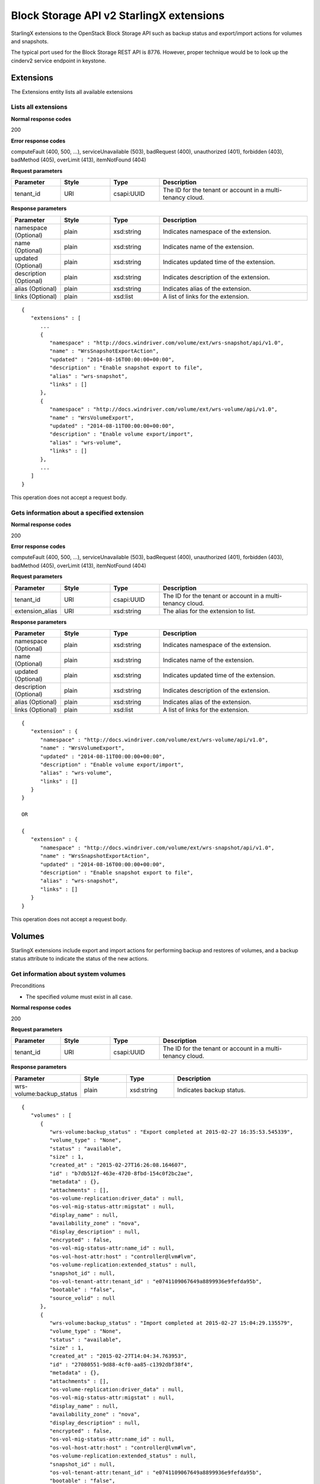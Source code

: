 ====================================================
Block Storage API v2 StarlingX extensions
====================================================

StarlingX extensions to the OpenStack Block Storage API such as backup
status and export/import actions for volumes and snapshots.

The typical port used for the Block Storage REST API is 8776. However,
proper technique would be to look up the cinderv2 service endpoint in
keystone.

-----------
Extensions
-----------

The Extensions entity lists all available extensions

**********************
Lists all extensions
**********************

.. rest_method:: GET /v2/​{tenant_id}​/extensions

**Normal response codes**

200

**Error response codes**

computeFault (400, 500, ...), serviceUnavailable (503), badRequest (400),
unauthorized (401), forbidden (403), badMethod (405), overLimit (413),
itemNotFound (404)

**Request parameters**

.. csv-table::
   :header: "Parameter", "Style", "Type", "Description"
   :widths: 20, 20, 20, 60

   "tenant_id", "URI", "csapi:UUID", "The ID for the tenant or account in a multi-tenancy cloud."

**Response parameters**

.. csv-table::
   :header: "Parameter", "Style", "Type", "Description"
   :widths: 20, 20, 20, 60

   "namespace (Optional)", "plain", "xsd:string", "Indicates namespace of the extension."
   "name (Optional)", "plain", "xsd:string", "Indicates name of the extension."
   "updated (Optional)", "plain", "xsd:string", "Indicates updated time of the extension."
   "description (Optional)", "plain", "xsd:string", "Indicates description of the extension."
   "alias (Optional)", "plain", "xsd:string", "Indicates alias of the extension."
   "links (Optional)", "plain", "xsd:list", "A list of links for the extension."

::

   {
      "extensions" : [
         ...
         {
            "namespace" : "http://docs.windriver.com/volume/ext/wrs-snapshot/api/v1.0",
            "name" : "WrsSnapshotExportAction",
            "updated" : "2014-08-16T00:00:00+00:00",
            "description" : "Enable snapshot export to file",
            "alias" : "wrs-snapshot",
            "links" : []
         },
         {
            "namespace" : "http://docs.windriver.com/volume/ext/wrs-volume/api/v1.0",
            "name" : "WrsVolumeExport",
            "updated" : "2014-08-11T00:00:00+00:00",
            "description" : "Enable volume export/import",
            "alias" : "wrs-volume",
            "links" : []
         },
         ...
      ]
   }

This operation does not accept a request body.

**********************************************
Gets information about a specified extension
**********************************************

.. rest_method:: GET /v2/​{tenant_id}​/extensions/​{extension_alias}​

**Normal response codes**

200

**Error response codes**

computeFault (400, 500, ...), serviceUnavailable (503), badRequest (400),
unauthorized (401), forbidden (403), badMethod (405), overLimit (413),
itemNotFound (404)

**Request parameters**

.. csv-table::
   :header: "Parameter", "Style", "Type", "Description"
   :widths: 20, 20, 20, 60

   "tenant_id", "URI", "csapi:UUID", "The ID for the tenant or account in a multi-tenancy cloud."
   "extension_alias", "URI", "xsd:string", "The alias for the extension to list."

**Response parameters**

.. csv-table::
   :header: "Parameter", "Style", "Type", "Description"
   :widths: 20, 20, 20, 60

   "namespace (Optional)", "plain", "xsd:string", "Indicates namespace of the extension."
   "name (Optional)", "plain", "xsd:string", "Indicates name of the extension."
   "updated (Optional)", "plain", "xsd:string", "Indicates updated time of the extension."
   "description (Optional)", "plain", "xsd:string", "Indicates description of the extension."
   "alias (Optional)", "plain", "xsd:string", "Indicates alias of the extension."
   "links (Optional)", "plain", "xsd:list", "A list of links for the extension."

::

   {
      "extension" : {
         "namespace" : "http://docs.windriver.com/volume/ext/wrs-volume/api/v1.0",
         "name" : "WrsVolumeExport",
         "updated" : "2014-08-11T00:00:00+00:00",
         "description" : "Enable volume export/import",
         "alias" : "wrs-volume",
         "links" : []
      }
   }

   OR

   {
      "extension" : {
         "namespace" : "http://docs.windriver.com/volume/ext/wrs-snapshot/api/v1.0",
         "name" : "WrsSnapshotExportAction",
         "updated" : "2014-08-16T00:00:00+00:00",
         "description" : "Enable snapshot export to file",
         "alias" : "wrs-snapshot",
         "links" : []
      }
   }

This operation does not accept a request body.

--------
Volumes
--------

StarlingX extensions include export and import actions for performing
backup and restores of volumes, and a backup status attribute to
indicate the status of the new actions.

**************************************
Get information about system volumes
**************************************

.. rest_method:: GET /v2/​{tenant_id}​/volumes/detail

Preconditions

-  The specified volume must exist in all case.

**Normal response codes**

200

**Request parameters**

.. csv-table::
   :header: "Parameter", "Style", "Type", "Description"
   :widths: 20, 20, 20, 60

   "tenant_id", "URI", "csapi:UUID", "The ID for the tenant or account in a multi-tenancy cloud."

**Response parameters**

.. csv-table::
   :header: "Parameter", "Style", "Type", "Description"
   :widths: 20, 20, 20, 60

   "wrs-volume:backup_status", "plain", "xsd:string", "Indicates backup status."

::

   {
      "volumes" : [
         {
            "wrs-volume:backup_status" : "Export completed at 2015-02-27 16:35:53.545339",
            "volume_type" : "None",
            "status" : "available",
            "size" : 1,
            "created_at" : "2015-02-27T16:26:08.164607",
            "id" : "b7db512f-463e-4720-8fbd-154c0f2bc2ae",
            "metadata" : {},
            "attachments" : [],
            "os-volume-replication:driver_data" : null,
            "os-vol-mig-status-attr:migstat" : null,
            "display_name" : null,
            "availability_zone" : "nova",
            "display_description" : null,
            "encrypted" : false,
            "os-vol-mig-status-attr:name_id" : null,
            "os-vol-host-attr:host" : "controller@lvm#lvm",
            "os-volume-replication:extended_status" : null,
            "snapshot_id" : null,
            "os-vol-tenant-attr:tenant_id" : "e0741109067649a8899936e9fefda95b",
            "bootable" : "false",
            "source_volid" : null
         },
         {
            "wrs-volume:backup_status" : "Import completed at 2015-02-27 15:04:29.135579",
            "volume_type" : "None",
            "status" : "available",
            "size" : 1,
            "created_at" : "2015-02-27T14:04:34.763953",
            "id" : "27080551-9d88-4cf0-aa85-c1392dbf38f4",
            "metadata" : {},
            "attachments" : [],
            "os-volume-replication:driver_data" : null,
            "os-vol-mig-status-attr:migstat" : null,
            "display_name" : null,
            "availability_zone" : "nova",
            "display_description" : null,
            "encrypted" : false,
            "os-vol-mig-status-attr:name_id" : null,
            "os-vol-host-attr:host" : "controller@lvm#lvm",
            "os-volume-replication:extended_status" : null,
            "snapshot_id" : null,
            "os-vol-tenant-attr:tenant_id" : "e0741109067649a8899936e9fefda95b",
            "bootable" : "false",
            "source_volid" : null
         },
         {
            "wrs-volume:backup_status" : "Snapshot export completed at 2015-02-27 20:57:29.323714",
            "volume_type" : "None",
            "status" : "available",
            "size" : 1,
            "created_at" : "2015-02-27T13:44:55.317995",
            "id" : "2c4f094b-f6d8-4ff6-800e-e5998cb4d6fa",
            "metadata" : {},
            "attachments" : [],
            "os-volume-replication:driver_data" : null,
            "os-vol-mig-status-attr:migstat" : null,
            "display_name" : null,
            "availability_zone" : "nova",
            "display_description" : null,
            "encrypted" : false,
            "os-vol-mig-status-attr:name_id" : null,
            "os-vol-host-attr:host" : "controller@lvm#lvm",
            "os-volume-replication:extended_status" : null,
            "snapshot_id" : null,
            "os-vol-tenant-attr:tenant_id" : "e0741109067649a8899936e9fefda95b",
            "bootable" : "false",
            "source_volid" : null
         }
      ]
   }

******************************************
Get information about a specified volume
******************************************

.. rest_method:: GET /v2/​{tenant_id}​/volumes/​{volume_id}​

Preconditions

-  The specified volume must exist in all case.

**Normal response codes**

200

**Request parameters**

.. csv-table::
   :header: "Parameter", "Style", "Type", "Description"
   :widths: 20, 20, 20, 60

   "tenant_id", "URI", "csapi:UUID", "The ID for the tenant or account in a multi-tenancy cloud."
   "volume_id", "URI", "csapi:UUID", "The ID for the volume to list."

**Response parameters**

.. csv-table::
   :header: "Parameter", "Style", "Type", "Description"
   :widths: 20, 20, 20, 60

   "wrs-volume:backup_status", "plain", "xsd:string", "Indicates backup status."

::

   {
      "volumes" : [
         {
            "wrs-volume:backup_status" : "Import completed at 2015-02-27 15:04:29.135579",
            "volume_type" : "None",
            "status" : "available",
            "size" : 1,
            "created_at" : "2015-02-27T14:04:34.763953",
            "id" : "27080551-9d88-4cf0-aa85-c1392dbf38f4",
            "metadata" : {},
            "attachments" : [],
            "os-volume-replication:driver_data" : null,
            "os-vol-mig-status-attr:migstat" : null,
            "display_name" : null,
            "availability_zone" : "nova",
            "display_description" : null,
            "encrypted" : false,
            "os-vol-mig-status-attr:name_id" : null,
            "os-vol-host-attr:host" : "controller@lvm#lvm",
            "os-volume-replication:extended_status" : null,
            "snapshot_id" : null,
            "os-vol-tenant-attr:tenant_id" : "e0741109067649a8899936e9fefda95b",
            "bootable" : "false",
            "source_volid" : null
         },
      ]
   }

******************************************************************
Executes the specified action or command on the specified volume
******************************************************************

.. rest_method:: POST /v2/​{tenant_id}​/volumes/​{volume_id}​/action

Preconditions

-  The specified volume must exist in all case.

**Normal response codes**

200

**Request parameters**

.. csv-table::
   :header: "Parameter", "Style", "Type", "Description"
   :widths: 20, 20, 20, 60

   "tenant_id", "URI", "csapi:UUID", "The ID for the tenant or account in a multi-tenancy cloud."
   "volume_id", "URI", "csapi:UUID", "The ID for the volume to list."
   "wrs-volume:os-volume_export", "plain", "xsd:string", "Export volume to a file"
   "wrs-volume:os-volume_import", "plain", "xsd:string", "Import a volume from a file <ul><li>file_name: ""VolumeExportName.tgz"". </li></ul>"

**Response parameters**

.. csv-table::
   :header: "Parameter", "Style", "Type", "Description"
   :widths: 20, 20, 20, 60

   "volume_type", "plain", "xsd:string", "Indicates the volume type."
   "updated_at", "plain", "xsd:string", "Indicates when the action was performed."
   "status", "plain", "xsd:string", "Indicates the state of the export or import action."
   "id", "plain", "csapi:UUID", "Indicates the volume UUID."
   "display_description", "plain", "xsd:string", "Volume descrition if any."
   "size", "plain", "xsd:int", "Indicates the volume size in Gbyte."

::

   {
      'wrs-volume:os-volume_export' : {
         'volume_type' : null,
         'updated_at' : '2015-02-27T14:04:35.201969',
         'status' : 'exporting',
         'id' : '27080551-9d88-4cf0-aa85-c1392dbf38f4',
         'display_description' : null,
         'size' : 1
      }
   }
   or
   {
      'wrs-volume:os-volume_import' : {
         'volume_type' : null,
         'updated_at' : '2015-02-27T15:03:54.045796',
         'status' : 'importing',
         'id' : '27080551-9d88-4cf0-aa85-c1392dbf38f4',
         'display_description' : null,
         'size' : 1
      }
   }

----------
Snapshots
----------

StarlingX extensions include export actions for performing backup volumes
already attached to a VM, and a backup status attribute to indicate the
status of the new actions.

***********************************************
Get information about system volume snapshots
***********************************************

.. rest_method:: GET /v2/​{tenant_id}​/snapshots/detail

Preconditions

-  The specified volume snapshot must exist in all case.

**Normal response codes**

200

**Request parameters**

.. csv-table::
   :header: "Parameter", "Style", "Type", "Description"
   :widths: 20, 20, 20, 60

   "tenant_id", "URI", "csapi:UUID", "The ID for the tenant or account in a multi-tenancy cloud."

**Response parameters**

.. csv-table::
   :header: "Parameter", "Style", "Type", "Description"
   :widths: 20, 20, 20, 60

   "wrs-snapshot:backup_status", "plain", "xsd:string", "Indicates backup status."

::

   {
      "snapshots" : [
         {
            "volume_id" : "f15dcbfb-8b41-4fff-adb8-77a4162a318b",
            "status" : "available",
            "display_description" : null,
            "display_name" : null,
            "size" : 1,
            "created_at" : "2015-02-27T13:19:02.380453",
            "os-extended-snapshot-attributes:project_id" : "e0741109067649a8899936e9fefda95b",
            "wrs-snapshot:backup_status" : "Export completed at 2015-02-27 13:19:48.914344",
            "id" : "7b220cb7-212f-411e-a8cd-41e6bdbac724",
            "metadata" : {},
            "os-extended-snapshot-attributes:progress" : "100%"
         },
         {
            "volume_id" : "2c4f094b-f6d8-4ff6-800e-e5998cb4d6fa",
            "status" : "available",
            "display_description" : null,
            "display_name" : null,
            "size" : 1,
            "created_at" : "2015-02-27T20:56:32.033427",
            "os-extended-snapshot-attributes:project_id" : "e0741109067649a8899936e9fefda95b",
            "wrs-snapshot:backup_status" : "Export completed at 2015-02-27 20:57:29.279574",
            "id" : "0aa45e0c-74ea-433e-b8f3-0dc778d3972b",
            "metadata" : {},
            "os-extended-snapshot-attributes:progress" : "100%"
         }
      ]
   }

***********************************************
Get information of a specific volume snapshot
***********************************************

.. rest_method:: GET /v2/​{tenant_id}​/snapshots/​{snapshot_id}​

Preconditions

-  The specified volume snapshot must exist in all case.

**Normal response codes**

200

**Request parameters**

.. csv-table::
   :header: "Parameter", "Style", "Type", "Description"
   :widths: 20, 20, 20, 60

   "tenant_id", "URI", "csapi:UUID", "The ID for the tenant or account in a multi-tenancy cloud."
   "snapshot_id", "URI", "csapi:UUID", "The ID for the snapshot to list."

**Response parameters**

.. csv-table::
   :header: "Parameter", "Style", "Type", "Description"
   :widths: 20, 20, 20, 60

   "wrs-snapshot:backup_status", "plain", "xsd:string", "Indicates backup status."

::

   {
      "snapshot" : {
         "volume_id" : "2c4f094b-f6d8-4ff6-800e-e5998cb4d6fa",
         "status" : "available",
         "display_description" : null,
         "display_name" : null,
         "size" : 1,
         "created_at" : "2015-02-27T20:56:32.033427",
         "os-extended-snapshot-attributes:project_id" : "e0741109067649a8899936e9fefda95b",
         "wrs-snapshot:backup_status" : "Export completed at 2015-02-27 20:57:29.279574",
         "id" : "0aa45e0c-74ea-433e-b8f3-0dc778d3972b",
         "metadata" : {},
         "os-extended-snapshot-attributes:progress" : "100%"
      }
   }

***************************************************************************
Executes the specified action or command on the specified volume snapshot
***************************************************************************

.. rest_method:: POST /v2/​{tenant_id}​/snapshots/​{snapshot_id}​/action

Preconditions

-  The specified volume snapshot must exist in all case.

**Normal response codes**

200

**Request parameters**

.. csv-table::
   :header: "Parameter", "Style", "Type", "Description"
   :widths: 20, 20, 20, 60

   "tenant_id", "URI", "csapi:UUID", "The ID for the tenant or account in a multi-tenancy cloud."
   "snapshot_id", "URI", "csapi:UUID", "The ID for the snapshot to list."
   "wrs-snapshot:os-snapshot_export", "plain", "xsd:string", "Export volume snapshot to a file"

**Response parameters**

.. csv-table::
   :header: "Parameter", "Style", "Type", "Description"
   :widths: 20, 20, 20, 60

   "volume_type", "plain", "xsd:string", "Indicates the volume type."
   "updated_at", "plain", "xsd:string", "Indicates when the action was performed."
   "status", "plain", "xsd:string", "Indicates the state of the volume snapshot export action."
   "id", "plain", "csapi:UUID", "Indicates the volume UUID."
   "display_description", "plain", "xsd:string", "Volume descrition if any."
   "volume_size", "plain", "xsd:int", "Indicates the volume size in Gbyte."

::

   {
      "wrs-snapshot:os-export_snapshot" : {
         "volume_type" : null,
         "updated_at" : "2015-03-03T15:32:31.386661",
         "status" : "exporting",
         "volume_size" : 1,
         "id" : "9ad36199-c5b3-44bf-9273-c298ab7a0a2b",
         "display_description" : null
      }
   }


